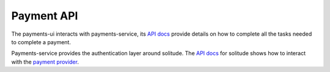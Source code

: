 Payment API
-----------

The payments-ui interacts with payments-service,
its `API docs <https://payments-service.readthedocs.org/en/latest/>`_ provide
details on how to complete all the tasks needed to complete a payment.

Payments-service provides the authentication layer around solitude. The
`API docs <https://solitude.readthedocs.org/en/latest/>`_ for solitude shows
how to interact with the
`payment provider <https://solitude.readthedocs.org/en/latest/topics/braintree.html>`_.

